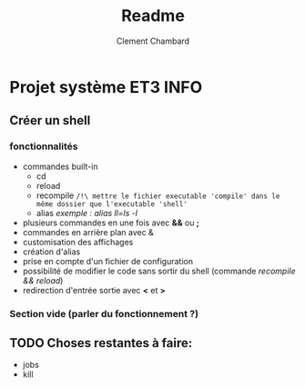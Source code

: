#+title: Readme
#+author: Clement Chambard

* Projet système ET3 INFO
** Créer un shell
*** fonctionnalités
- commandes built-in
  - cd
  - reload
  - recompile ~/!\ mettre le fichier executable 'compile' dans le même dossier que l'executable 'shell'~
  - alias      /exemple : alias ll=ls -l/
- plusieurs commandes en une fois avec *&&* ou *;*
- commandes en arrière plan avec &
- customisation des affichages 
- création d'alias
- prise en compte d'un fichier de configuration
- possibilité de modifier le code sans sortir du shell (commande /recompile && reload/)
- redirection d'entrée sortie avec *<* et *>*

*** Section vide (parler du fonctionnement ?)

** TODO Choses restantes à faire:
 - jobs
 - kill 
